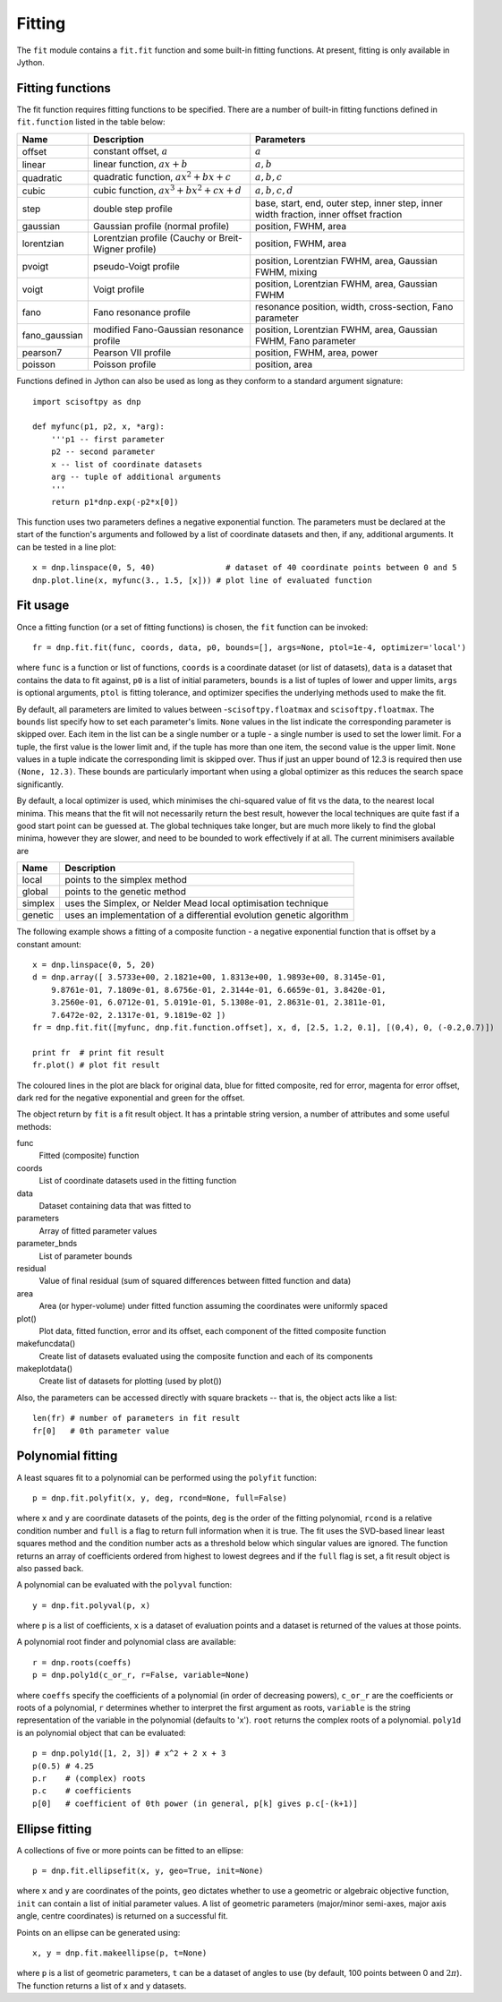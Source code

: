 Fitting
=======
The ``fit`` module contains a ``fit.fit`` function and some built-in fitting functions.
At present, fitting is only available in Jython.


Fitting functions
-----------------
The fit function requires fitting functions to be specified. There are a number of built-in
fitting functions defined in ``fit.function`` listed in the table below:

+---------------+------------------------------------------+-------------------------------------+
| Name          | Description                              | Parameters                          |
+===============+==========================================+=====================================+
| offset        | constant offset, :math:`a`               | :math:`a`                           |
+---------------+------------------------------------------+-------------------------------------+
| linear        | linear function, :math:`a x + b`         | :math:`a, b`                        |
+---------------+------------------------------------------+-------------------------------------+
| quadratic     | quadratic function,                      | :math:`a, b, c`                     |
|               | :math:`a x^2 + b x + c`                  |                                     |
+---------------+------------------------------------------+-------------------------------------+
| cubic         | cubic function,                          | :math:`a, b, c, d`                  |
|               | :math:`a x^3 + b x^2 + c x + d`          |                                     |
+---------------+------------------------------------------+-------------------------------------+
| step          | double step profile                      | base, start, end, outer step,       |
|               |                                          | inner step, inner width fraction,   |
|               |                                          | inner offset fraction               |
+---------------+------------------------------------------+-------------------------------------+
| gaussian      | Gaussian profile (normal profile)        | position, FWHM, area                |
+---------------+------------------------------------------+-------------------------------------+
| lorentzian    | Lorentzian profile (Cauchy or            | position, FWHM, area                |
|               | Breit-Wigner profile)                    |                                     |
+---------------+------------------------------------------+-------------------------------------+
| pvoigt        | pseudo-Voigt profile                     | position, Lorentzian FWHM,          |
|               |                                          | area, Gaussian FWHM, mixing         |
+---------------+------------------------------------------+-------------------------------------+
| voigt         | Voigt profile                            | position, Lorentzian FWHM,          |
|               |                                          | area, Gaussian FWHM                 |
+---------------+------------------------------------------+-------------------------------------+
| fano          | Fano resonance profile                   | resonance position, width,          |
|               |                                          | cross-section, Fano parameter       |
+---------------+------------------------------------------+-------------------------------------+
| fano_gaussian | modified Fano-Gaussian resonance profile | position, Lorentzian FWHM,          |
|               |                                          | area, Gaussian FWHM, Fano parameter |
+---------------+------------------------------------------+-------------------------------------+
| pearson7      | Pearson VII profile                      | position, FWHM, area, power         |
+---------------+------------------------------------------+-------------------------------------+
| poisson       | Poisson profile                          | position, area                      |
+---------------+------------------------------------------+-------------------------------------+

Functions defined in Jython can also be used as long as they conform to a
standard argument signature::

    import scisoftpy as dnp

    def myfunc(p1, p2, x, *arg):
        '''p1 -- first parameter
        p2 -- second parameter
        x -- list of coordinate datasets
        arg -- tuple of additional arguments
        '''
        return p1*dnp.exp(-p2*x[0])

This function uses two parameters defines a negative exponential function. The parameters
must be declared at the start of the function's arguments and followed by a list of
coordinate datasets and then, if any, additional arguments. It can be tested in a line plot::

    x = dnp.linspace(0, 5, 40)               # dataset of 40 coordinate points between 0 and 5
    dnp.plot.line(x, myfunc(3., 1.5, [x])) # plot line of evaluated function

.. figure:: images/negexp.png

 
Fit usage
---------
Once a fitting function (or a set of fitting functions) is chosen, the ``fit``
function can be invoked::
 
    fr = dnp.fit.fit(func, coords, data, p0, bounds=[], args=None, ptol=1e-4, optimizer='local')

where ``func`` is a function or list of functions, ``coords`` is a coordinate
dataset (or list of datasets), ``data`` is a dataset that contains the data to
fit against, ``p0`` is a list of initial parameters, ``bounds`` is a list of
tuples of lower and upper limits, ``args`` is optional arguments, ``ptol`` is
fitting tolerance, and optimizer specifies the underlying methods used to make
the fit.

By default, all parameters are limited to values between -``scisoftpy.floatmax``
and ``scisoftpy.floatmax``. The ``bounds`` list specify how to set each
parameter's limits. ``None`` values in the list indicate the corresponding
parameter is skipped over. Each item in the list can be a single number or a
tuple - a single number is used to set the lower limit. For a tuple, the first
value is the lower limit and, if the tuple has more than one item, the second
value is the upper limit. ``None`` values in a tuple indicate the corresponding
limit is skipped over. Thus if just an upper bound of 12.3 is required then use
``(None, 12.3)``.  These bounds are particularly important when using a global 
optimizer as this reduces the search space significantly.  

By default, a local optimizer is used, which minimises the chi-squared value of 
fit vs the data, to the nearest local minima.  This means that the fit will not 
necessarily return the best result, however the local techniques are quite fast
if a good start point can be guessed at.  The global techniques take longer, but
are much more likely to find the global minima, however they are slower, and
need to be bounded to work effectively if at all.  The current minimisers 
available are
  
+----------+----------------------------------------------------------------------+
| Name     | Description                                                          |
+==========+======================================================================+
| local    | points to the simplex method                                         | 
+----------+----------------------------------------------------------------------+
| global   | points to the genetic method                                         |
+----------+----------------------------------------------------------------------+
| simplex  | uses the Simplex, or Nelder Mead local optimisation technique        |
+----------+----------------------------------------------------------------------+
| genetic  | uses an implementation of a differential evolution genetic algorithm |
+----------+----------------------------------------------------------------------+


The following example shows a fitting of a composite function - a negative
exponential function that is offset by a constant amount:: 

    x = dnp.linspace(0, 5, 20)
    d = dnp.array([ 3.5733e+00, 2.1821e+00, 1.8313e+00, 1.9893e+00, 8.3145e-01,
        9.8761e-01, 7.1809e-01, 8.6756e-01, 2.3144e-01, 6.6659e-01, 3.8420e-01,
        3.2560e-01, 6.0712e-01, 5.0191e-01, 5.1308e-01, 2.8631e-01, 2.3811e-01,
        7.6472e-02, 2.1317e-01, 9.1819e-02 ])
    fr = dnp.fit.fit([myfunc, dnp.fit.function.offset], x, d, [2.5, 1.2, 0.1], [(0,4), 0, (-0.2,0.7)])

    print fr  # print fit result
    fr.plot() # plot fit result

.. figure:: images/fitplot.png

The coloured lines in the plot are black for original data, blue for fitted
composite, red for error, magenta for error offset, dark red for the negative
exponential and green for the offset.

 
The object return by ``fit`` is a fit result object. It has a printable string
version, a number of attributes and some useful methods:

func
    Fitted (composite) function

coords
    List of coordinate datasets used in the fitting function

data
    Dataset containing data that was fitted to

parameters
    Array of fitted parameter values

parameter_bnds
    List of parameter bounds

residual
    Value of final residual (sum of squared differences between fitted function and data)

area
    Area (or hyper-volume) under fitted function assuming the coordinates were uniformly spaced

plot()
    Plot data, fitted function, error and its offset, each component of the fitted composite function

makefuncdata()
    Create list of datasets evaluated using the composite function and each of its components

makeplotdata()
    Create list of datasets for plotting (used by plot())

Also, the parameters can be accessed directly with square brackets --
that is, the object acts like a list::

    len(fr) # number of parameters in fit result
    fr[0]   # 0th parameter value


Polynomial fitting
------------------
A least squares fit to a polynomial can be performed using the ``polyfit`` function::

    p = dnp.fit.polyfit(x, y, deg, rcond=None, full=False)

where ``x`` and ``y`` are coordinate datasets of the points, ``deg`` is the order of the fitting
polynomial, ``rcond`` is a relative condition number and ``full`` is a flag to return full
information when it is true. The fit uses the SVD-based linear least squares method and the
condition number acts as a threshold below which singular values are ignored. The function returns
an array of coefficients ordered from highest to lowest degrees and if the ``full`` flag is set, a
fit result object is also passed back.

A polynomial can be evaluated with the ``polyval`` function::

	y = dnp.fit.polyval(p, x)

where ``p`` is a list of coefficients, ``x`` is a dataset of evaluation points and a dataset is
returned of the values at those points.

A polynomial root finder and polynomial class are available::

    r = dnp.roots(coeffs)
    p = dnp.poly1d(c_or_r, r=False, variable=None)

where ``coeffs`` specify the coefficients of a polynomial (in order of decreasing powers),
``c_or_r`` are the coefficients or roots of a polynomial, ``r`` determines whether to interpret
the first argument as roots, ``variable`` is the string representation of the variable in the
polynomial (defaults to 'x'). ``root`` returns the complex roots of a polynomial. ``poly1d`` is
an polynomial object that can be evaluated::

    p = dnp.poly1d([1, 2, 3]) # x^2 + 2 x + 3
    p(0.5) # 4.25
    p.r    # (complex) roots
    p.c    # coefficients
    p[0]   # coefficient of 0th power (in general, p[k] gives p.c[-(k+1)]


Ellipse fitting
---------------
A collections of five or more points can be fitted to an ellipse::

    p = dnp.fit.ellipsefit(x, y, geo=True, init=None)

where ``x`` and ``y`` are coordinates of the points, ``geo`` dictates whether to use a geometric
or algebraic objective function, ``init`` can contain a list of initial parameter values. A list of
geometric parameters (major/minor semi-axes, major axis angle, centre coordinates) is returned on
a successful fit.

Points on an ellipse can be generated using::

    x, y = dnp.fit.makeellipse(p, t=None)

where ``p`` is a list of geometric parameters, ``t`` can be a dataset of angles to use (by default,
100 points between 0 and :math:`2 \pi`). The function returns a list of x and y datasets.

    